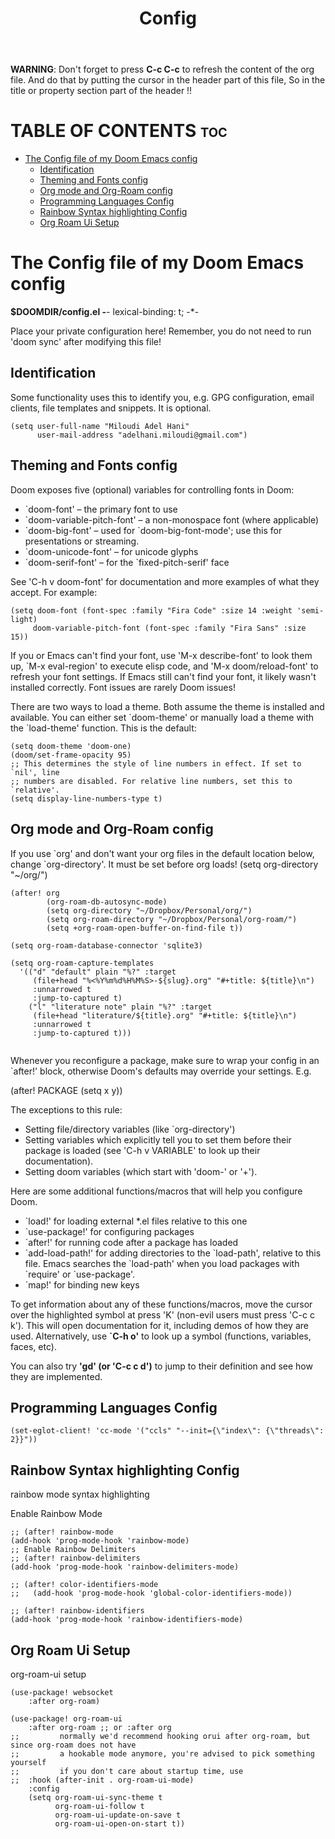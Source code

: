 #+title: Config
#+property: header-args :tangle config.el

*WARNING*:
Don't forget to press *C-c C-c* to refresh the content of the org file.
And do that by putting the cursor in the header part of this file,
So in the title or property section part of the header !!

* TABLE OF CONTENTS :toc:
- [[#the-config-file-of-my-doom-emacs-config][The Config file of my Doom Emacs config]]
  - [[#identification][Identification]]
  - [[#theming-and-fonts-config][Theming and Fonts config]]
  - [[#org-mode-and-org-roam-config][Org mode and Org-Roam config]]
  - [[#programming-languages-config][Programming Languages Config]]
  - [[#rainbow-syntax-highlighting-config][Rainbow Syntax highlighting Config]]
  - [[#org-roam-ui-setup][Org Roam Ui Setup]]

* The Config file of my Doom Emacs config
*$DOOMDIR/config.el -*- lexical-binding: t; -*-

Place your private configuration here! Remember, you do not need to run 'doom
sync' after modifying this file!

** Identification
Some functionality uses this to identify you, e.g. GPG configuration, email
clients, file templates and snippets. It is optional.
#+begin_src elisp
(setq user-full-name "Miloudi Adel Hani"
      user-mail-address "adelhani.miloudi@gmail.com")
#+end_src
** Theming and Fonts config
 Doom exposes five (optional) variables for controlling fonts in Doom:

 - `doom-font' -- the primary font to use
 - `doom-variable-pitch-font' -- a non-monospace font (where applicable)
 - `doom-big-font' -- used for `doom-big-font-mode'; use this for
   presentations or streaming.
 - `doom-unicode-font' -- for unicode glyphs
 - `doom-serif-font' -- for the `fixed-pitch-serif' face

 See 'C-h v doom-font' for documentation and more examples of what they
 accept. For example:


#+begin_src elisp
(setq doom-font (font-spec :family "Fira Code" :size 14 :weight 'semi-light)
     doom-variable-pitch-font (font-spec :family "Fira Sans" :size 15))
#+end_src

 If you or Emacs can't find your font, use 'M-x describe-font' to look them
 up, `M-x eval-region' to execute elisp code, and 'M-x doom/reload-font' to
 refresh your font settings. If Emacs still can't find your font, it likely
 wasn't installed correctly. Font issues are rarely Doom issues!

 There are two ways to load a theme. Both assume the theme is installed and
 available. You can either set `doom-theme' or manually load a theme with the
 `load-theme' function. This is the default:

#+begin_src elisp
(setq doom-theme 'doom-one)
(doom/set-frame-opacity 95)
;; This determines the style of line numbers in effect. If set to `nil', line
;; numbers are disabled. For relative line numbers, set this to `relative'.
(setq display-line-numbers-type t)
#+end_src

** Org mode and Org-Roam config
 If you use `org' and don't want your org files in the default location below,
 change `org-directory'. It must be set before org loads!
 (setq org-directory "~/org/")

#+begin_src elisp
(after! org
        (org-roam-db-autosync-mode)
        (setq org-directory "~/Dropbox/Personal/org/")
        (setq org-roam-directory "~/Dropbox/Personal/org-roam/")
        (setq +org-roam-open-buffer-on-find-file t))

(setq org-roam-database-connector 'sqlite3)

(setq org-roam-capture-templates
  '(("d" "default" plain "%?" :target
     (file+head "%<%Y%m%d%H%M%S>-${slug}.org" "#+title: ${title}\n")
     :unnarrowed t
     :jump-to-captured t)
    ("l" "literature note" plain "%?" :target
     (file+head "literature/${title}.org" "#+title: ${title}\n")
     :unnarrowed t
     :jump-to-captured t)))

#+end_src
 Whenever you reconfigure a package, make sure to wrap your config in an
 `after!' block, otherwise Doom's defaults may override your settings. E.g.

   (after! PACKAGE
     (setq x y))

 The exceptions to this rule:

   - Setting file/directory variables (like `org-directory')
   - Setting variables which explicitly tell you to set them before their
     package is loaded (see 'C-h v VARIABLE' to look up their documentation).
   - Setting doom variables (which start with 'doom-' or '+').

 Here are some additional functions/macros that will help you configure Doom.

 - `load!' for loading external *.el files relative to this one
 - `use-package!' for configuring packages
 - `after!' for running code after a package has loaded
 - `add-load-path!' for adding directories to the `load-path', relative to
   this file. Emacs searches the `load-path' when you load packages with
   `require' or `use-package'.
 - `map!' for binding new keys

 To get information about any of these functions/macros, move the cursor over
 the highlighted symbol at press 'K' (non-evil users must press 'C-c c k').
 This will open documentation for it, including demos of how they are used.
 Alternatively, use *`C-h o'* to look up a symbol (functions, variables, faces,
 etc).

 You can also try *'gd' (or 'C-c c d')* to jump to their definition and see how
 they are implemented.

** Programming Languages Config


#+begin_src elisp
(set-eglot-client! 'cc-mode '("ccls" "--init={\"index\": {\"threads\": 2}}"))
#+end_src
** Rainbow Syntax highlighting Config
 rainbow mode syntax highlighting

 Enable Rainbow Mode
#+begin_src elisp
;; (after! rainbow-mode
(add-hook 'prog-mode-hook 'rainbow-mode)
;; Enable Rainbow Delimiters
;; (after! rainbow-delimiters
(add-hook 'prog-mode-hook 'rainbow-delimiters-mode)

;; (after! color-identifiers-mode
;;   (add-hook 'prog-mode-hook 'global-color-identifiers-mode))

;; (after! rainbow-identifiers
(add-hook 'prog-mode-hook 'rainbow-identifiers-mode)
#+end_src

** Org Roam Ui Setup
org-roam-ui setup

#+begin_src elisp
(use-package! websocket
    :after org-roam)

(use-package! org-roam-ui
    :after org-roam ;; or :after org
;;         normally we'd recommend hooking orui after org-roam, but since org-roam does not have
;;         a hookable mode anymore, you're advised to pick something yourself
;;         if you don't care about startup time, use
;;  :hook (after-init . org-roam-ui-mode)
    :config
    (setq org-roam-ui-sync-theme t
          org-roam-ui-follow t
          org-roam-ui-update-on-save t
          org-roam-ui-open-on-start t))
#+end_src
